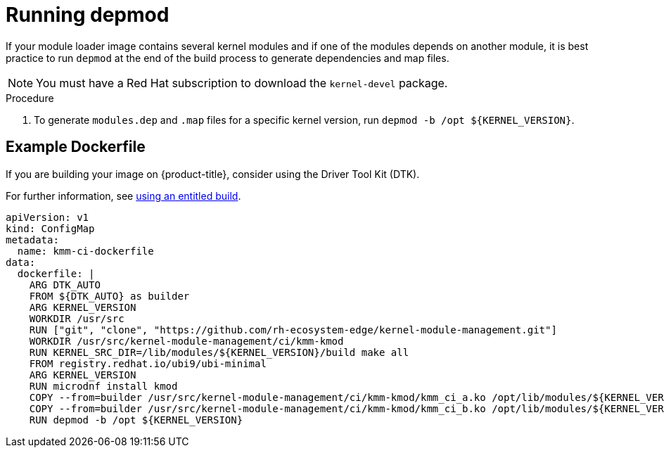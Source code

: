 // Module included in the following assemblies:
//
// * hardware_enablement/kmm-kernel-module-management.adoc

:_mod-docs-content-type: PROCEDURE
[id="kmm-running-depmod_{context}"]

= Running depmod

If your module loader image contains several kernel modules and if one of the modules depends on another module, it is best practice to run `depmod` at the end of the build process to generate dependencies and map files.

[NOTE]
====
You must have a Red Hat subscription to download the `kernel-devel` package.
====

.Procedure

. To generate `modules.dep` and `.map` files for a specific kernel version, run `+depmod -b /opt ${KERNEL_VERSION}+`.

[id="example-dockerfile_{context}"]
== Example Dockerfile

If you are building your image on {product-title}, consider using the Driver Tool Kit (DTK).

For further information, see link:https://cloud.redhat.com/blog/how-to-use-entitled-image-builds-to-build-drivercontainers-with-ubi-on-openshift[using an entitled build].

[source,yaml]
----
apiVersion: v1
kind: ConfigMap
metadata:
  name: kmm-ci-dockerfile
data:
  dockerfile: |
    ARG DTK_AUTO
    FROM ${DTK_AUTO} as builder
    ARG KERNEL_VERSION
    WORKDIR /usr/src
    RUN ["git", "clone", "https://github.com/rh-ecosystem-edge/kernel-module-management.git"]
    WORKDIR /usr/src/kernel-module-management/ci/kmm-kmod
    RUN KERNEL_SRC_DIR=/lib/modules/${KERNEL_VERSION}/build make all
    FROM registry.redhat.io/ubi9/ubi-minimal
    ARG KERNEL_VERSION
    RUN microdnf install kmod
    COPY --from=builder /usr/src/kernel-module-management/ci/kmm-kmod/kmm_ci_a.ko /opt/lib/modules/${KERNEL_VERSION}/
    COPY --from=builder /usr/src/kernel-module-management/ci/kmm-kmod/kmm_ci_b.ko /opt/lib/modules/${KERNEL_VERSION}/
    RUN depmod -b /opt ${KERNEL_VERSION}
----
